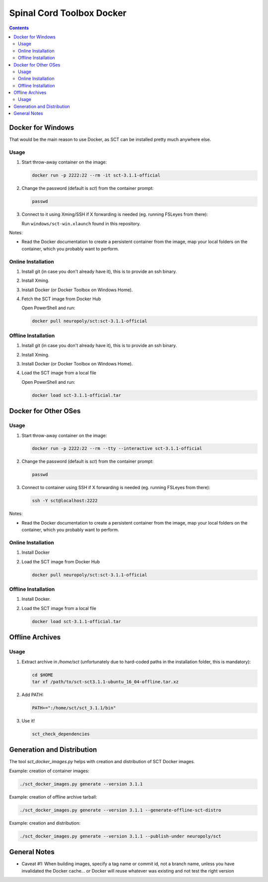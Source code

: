 .. -*- coding: utf-8; indent-tabs-mode:nil; -*-


##########################
Spinal Cord Toolbox Docker
##########################


.. contents::
..
    1  Docker for Windows
      1.1  Usage
      1.2  Online Installation
      1.3  Offline Installation
    2  Docker for Other OSes
      2.1  Usage
      2.2  Online Installation
      2.3  Offline Installation
    3  Offline Archives
      3.1  Usage
    4  Generation and Distribution


Docker for Windows
##################


That would be the main reason to use Docker, as SCT can be installed
pretty much anywhere else.


Usage
*****

#. Start throw-away container on the image:

   .. code:: sh

      docker run -p 2222:22 --rm -it sct-3.1.1-official

#. Change the password (default is `sct`) from the container prompt:

   .. code:: sh

      passwd

#. Connect to it using Xming/SSH if X forwarding is needed
   (eg. running FSLeyes from there):

   Run ``windows/sct-win.xlaunch`` found in this repository.


Notes:

- Read the Docker documentation to create a persistent container
  from the image, map your local folders on the container, which you
  probably want to perform.


Online Installation
*******************


#. Install git (in case you don't already have it), this is to provide
   an ssh binary.

#. Install Xming.

#. Install Docker (or Docker Toolbox on Windows Home).

#. Fetch the SCT image from Docker Hub

   Open PowerShell and run:


   .. code:: sh

      docker pull neuropoly/sct:sct-3.1.1-official


Offline Installation
********************

#. Install git (in case you don't already have it), this is to provide
   an ssh binary.

#. Install Xming.

#. Install Docker (or Docker Toolbox on Windows Home).

#. Load the SCT image from a local file

   Open PowerShell and run:

   .. code:: sh

      docker load sct-3.1.1-official.tar



Docker for Other OSes
#####################


Usage
*****

#. Start throw-away container on the image:

   .. code:: sh

      docker run -p 2222:22 --rm --tty --interactive sct-3.1.1-official


#. Change the password (default is `sct`) from the container prompt:

   .. code:: sh

      passwd

#. Connect to container using SSH if X forwarding is needed
   (eg. running FSLeyes from there):

   .. code:: sh

      ssh -Y sct@localhost:2222


Notes:

- Read the Docker documentation to create a persistent container
  from the image, map your local folders on the container, which you
  probably want to perform.


Online Installation
*******************

#. Install Docker

#. Load the SCT image from Docker Hub

   .. code:: sh

      docker pull neuropoly/sct:sct-3.1.1-official


Offline Installation
********************

#. Install Docker.

#. Load the SCT image from a local file

   .. code:: sh

      docker load sct-3.1.1-official.tar



Offline Archives
################

Usage
*****

#. Extract archive in `/home/sct` (unfortunately due to hard-coded paths in the
   installation folder, this is mandatory):

   .. code:: sh

      cd $HOME
      tar xf /path/to/sct-sct3.1.1-ubuntu_16_04-offline.tar.xz

#. Add PATH:

   .. code:: sh

      PATH+=":/home/sct/sct_3.1.1/bin"

#. Use it!

   .. code:: sh

      sct_check_dependencies




Generation and Distribution
###########################

The tool `sct_docker_images.py` helps with creation and distribution
of SCT Docker images.

Example: creation of container images:

.. code:: sh

   ./sct_docker_images.py generate --version 3.1.1

Example: creation of offline archive tarball:

.. code:: sh

   ./sct_docker_images.py generate --version 3.1.1 --generate-offline-sct-distro

Example: creation and distribution:

.. code:: sh

   ./sct_docker_images.py generate --version 3.1.1 --publish-under neuropoly/sct



General Notes
#############

- Caveat #1: When building images, specify a tag name or commit id, not a branch
  name, unless you have invalidated the Docker cache... or Docker will
  reuse whatever was existing and not test the right version

